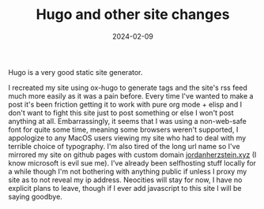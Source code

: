 #+TITLE: Hugo and other site changes
#+date: 2024-02-09
#+hugo_base_dir: ../../
#+hugo_section: posts
#+HUGO_MENU: :menu "posts"
#+filetags: hugo github updates 
#+HUGO_CODE_FENCE: 
#+EXPORT_FILE_NAME: thingstocome.md 
#+hugo_front_matter_key_replace: description>summary
#+begin_description
Hugo is a very good static site generator.
#+end_description
I recreated my site using ox-hugo to generate tags and the site's rss feed much more easily as it was a pain before. Every time I've wanted to make a post it's been friction getting it to work with pure org mode + elisp and I don't want to fight this site just to post something or else I won't post anything at all. Embarrassingly, it seems that I was using a non-web-safe font for quite some time, meaning some browsers weren't supported, I appologize to any MacOS users viewing my site who had to deal with my terrible choice of typography. I'm also tired of the long url name so I've mirrored my site on github pages with custom domain [[https://jordanherzstein.xyz][jordanherzstein.xyz]] (I know microsoft is evil sue me). I've already been selfhosting stuff locally for a while though I'm not bothering with anything public if unless I proxy my site as to not reveal my ip address. Neocities will stay for now, I have no explicit plans to leave, though if I ever add javascript to this site I will be saying goodbye.
